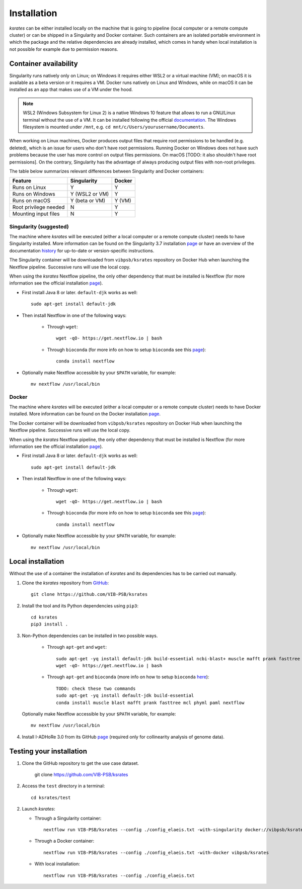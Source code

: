 Installation
************

*ksrates* can be either installed locally on the machine that is going to pipeline (local computer or a remote compute cluster) or can be shipped in a Singularity and Docker container. Such containers are an isolated portable environment in which the package and the relative dependencies are already installed, which comes in handy when local installation is not possible for example due to permission reasons.

Container availability
======================

Singularity runs natively only on Linux; on Windows it requires either WSL2 or a virtual machine (VM); on macOS it is available as a beta version or it requires a VM. Docker runs natively on Linux and Windows, while on macOS it can be installed as an app that makes use of a VM under the hood.

.. note::
   WSL2 (Windows Subsystem for Linux 2) is a native Windows 10 feature that allows to run a GNU/Linux terminal without the use of a VM. It can be installed following the official `documentation <https://docs.microsoft.com/en-us/windows/wsl/install-win10#requirements>`__. The Windows filesystem is mounted under ``/mnt``, e.g. ``cd mnt/c/Users/yourusername/Documents``.

When working on Linux machines, Docker produces output files that require root permissions to be handled (e.g. deleted), which is an issue for users who don't have root permissions. Running Docker on Windows does not have such problems because the user has more control on output files permissions. On macOS [TODO: it also shouldn't have root permissions]. On the contrary, Singularity has the advantage of always producing output files with non-root privileges.

The table below summarizes relevant differences between Singularity and Docker containers:

======================  ==============  ======
Feature                 Singularity     Docker
======================  ==============  ======
Runs on Linux           Y               Y
Runs on Windows         Y (WSL2 or VM)  Y
Runs on macOS           Y (beta or VM)  Y (VM)
Root privilege needed   N               Y
Mounting input files    N               Y
======================  ==============  ======


Singularity (suggested)
-----------------------
The machine where *ksrates* will be executed (either a local computer or a remote compute cluster) needs to have Singularity installed. More information can be found on the Singularity 3.7 installation `page <https://sylabs.io/guides/3.7/admin-guide/installation.html#installing-singularity>`__ or have an overview of the documentation `history <https://sylabs.io/docs/>`__ for up-to-date or version-specific instructions.

The Singularity container will be downloaded from ``vibpsb/ksrates`` repository on Docker Hub when launching the Nextflow pipeline. Successive runs will use the local copy.

When using the *ksrates* Nextflow pipeline, the only other dependency that must be installed is Nextflow (for more information see the official installation `page <https://www.nextflow.io/docs/latest/getstarted.html#requirements>`__).

*   First install Java 8 or later. ``default-djk`` works as well::

        sudo apt-get install default-jdk

*   Then install Nextflow in one of the following ways:

        *   Through ``wget``::
        
                wget -qO- https://get.nextflow.io | bash

        *   Through ``bioconda`` (for more info on how to setup ``bioconda`` see this `page <https://bioconda.github.io/user/install.html>`__)::

                conda install nextflow

*   Optionally make Nextflow accessible by your ``$PATH`` variable, for example::

        mv nextflow /usr/local/bin 


Docker
------

The machine where *ksrates* will be executed (either a local computer or a remote compute cluster) needs to have Docker installed. More information can be found on the Docker installation `page <https://docs.docker.com/get-docker/>`__.

The Docker container will be downloaded from ``vibpsb/ksrates`` repository on Docker Hub when launching the Nextflow pipeline. Successive runs will use the local copy.

When using the *ksrates* Nextflow pipeline, the only other dependency that must be installed is Nextflow (for more information see the official installation `page <https://www.nextflow.io/docs/latest/getstarted.html#requirements>`__).

*   First install Java 8 or later. ``default-djk`` works as well::

        sudo apt-get install default-jdk

*   Then install Nextflow in one of the following ways:

        *   Through ``wget``::
        
                wget -qO- https://get.nextflow.io | bash

        *   Through ``bioconda`` (for more info on how to setup ``bioconda`` see this `page <https://bioconda.github.io/user/install.html>`__)::

                conda install nextflow

*   Optionally make Nextflow accessible by your ``$PATH`` variable, for example::

        mv nextflow /usr/local/bin 


Local installation
==================

Without the use of a container the installation of *ksrates* and its dependencies has to be carried out manually.

1.  Clone the *ksrates* repository from `GitHub <https://github.com/VIB-PSB/ksrates>`__::

    	git clone https://github.com/VIB-PSB/ksrates

2.  Install the tool and its Python dependencies using ``pip3``::

    	cd ksrates
    	pip3 install .

3.  Non-Python dependencies can be installed in two possible ways.

		*   Through ``apt-get`` and ``wget``::

				sudo apt-get -yq install default-jdk build-essential ncbi-blast+ muscle mafft prank fasttree mcl phyml paml
				wget -qO- https://get.nextflow.io | bash

		*   Through ``apt-get`` and ``bioconda`` (more info on how to setup ``bioconda`` `here <https://bioconda.github.io/user/install.html>`__)::
				
				TODO: check these two commands
				sudo apt-get -yq install default-jdk build-essential
				conda install muscle blast mafft prank fasttree mcl phyml paml nextflow

   Optionally make Nextflow accessible by your ``$PATH`` variable, for example::

        mv nextflow /usr/local/bin 

4. Install I-ADHoRe 3.0 from its GitHub `page <https://github.com/VIB-PSB/i-ADHoRe>`__ (required only for collinearity analysis of genome data).


Testing your installation
=========================

1.  Clone the GitHub repository to get the use case dataset.

        git clone https://github.com/VIB-PSB/ksrates

2.  Access the ``test`` directory in a terminal::

        cd ksrates/test

2.  Launch *ksrates*:

    * Through a Singularity container::
     
        nextflow run VIB-PSB/ksrates --config ./config_elaeis.txt -with-singularity docker://vibpsb/ksrates:latest

    * Through a Docker container::
        
        nextflow run VIB-PSB/ksrates --config ./config_elaeis.txt -with-docker vibpsb/ksrates
    
    * With local installation::
    
        nextflow run VIB-PSB/ksrates --config ./config_elaeis.txt